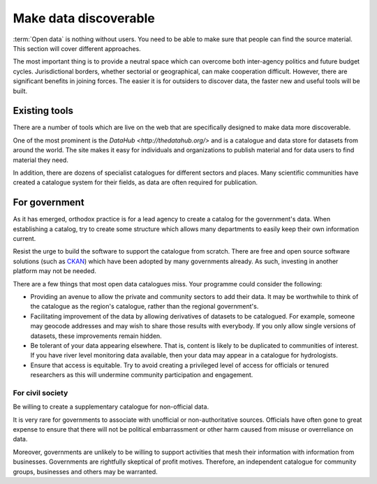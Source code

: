 ======================
Make data discoverable
======================

:term:`Open data` is nothing without users. You need to be able to make 
sure that people can find the source material. This section will cover 
different approaches.

The most important thing is to provide a neutral space  
which can overcome both inter-agency politics and future budget cycles. 
Jurisdictional borders, whether sectorial or geographical, can make 
cooperation difficult. However, there are significant benefits in joining 
forces. The easier it is for outsiders to discover data, the faster new 
and useful tools will be built.

Existing tools
--------------

There are a number of tools which are live on the web that are specifically
designed to make data more discoverable.

One of the most prominent is the `DataHub <http://thedatahub.org/>` and is a
catalogue and data store for datasets from around the world. The site makes it
easy for individuals and organizations to publish material and for data users
to find material they need.

In addition, there are dozens of specialist catalogues for different 
sectors and places. Many scientific communities have created a catalogue 
system for their fields, as data are often required for publication.


For government
--------------

As it has emerged, orthodox practice is for a lead agency to create a 
catalog for the government's data. When establishing a catalog, try to 
create some structure which allows many departments to easily keep their own
information current.

Resist the urge to build the software to support the catalogue from scratch.
There are free and open source software solutions (such as CKAN_) which
have been adopted by many governments already. As such, investing in another
platform may not be needed.

.. _CKAN: http://ckan.org/

There are a few things that most open data catalogues miss. Your programme
could consider the following:

* Providing an avenue to allow the private and community sectors to add
  their data. It may be worthwhile to think of the catalogue as the region's
  catalogue, rather than the regional government's.
* Facilitating improvement of the data by allowing derivatives of datasets
  to be catalogued. For example, someone may geocode addresses and may 
  wish to share those results with everybody. If you only allow single 
  versions of datasets, these improvements remain hidden. 
* Be tolerant of your data appearing elsewhere. That is, content is likely
  to be duplicated to communities of interest. If you have river level
  monitoring data available, then your data may appear in a catalogue
  for hydrologists.
* Ensure that access is equitable. Try to avoid creating a privileged level of
  access for officials or tenured researchers as this will undermine community
  participation and engagement.

For civil society
=================

Be willing to create a supplementary catalogue for non-official data.

It is very rare for governments to associate with unofficial or 
non-authoritative sources. Officials have often gone to great expense to 
ensure that there will not be political embarrassment or other harm 
caused from misuse or overreliance on data.

Moreover, governments are unlikely to be willing to support activities 
that mesh their information with information from businesses. Governments 
are rightfully skeptical of profit motives. Therefore, an independent
catalogue for community groups, businesses and others may be warranted. 
